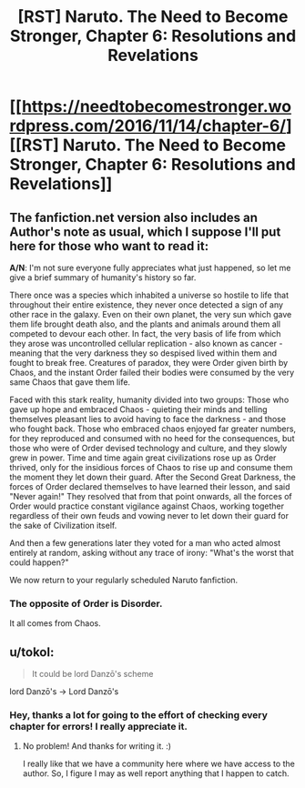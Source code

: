 #+TITLE: [RST] Naruto. The Need to Become Stronger, Chapter 6: Resolutions and Revelations

* [[https://needtobecomestronger.wordpress.com/2016/11/14/chapter-6/][[RST] Naruto. The Need to Become Stronger, Chapter 6: Resolutions and Revelations]]
:PROPERTIES:
:Author: Sophronius
:Score: 18
:DateUnix: 1479134090.0
:DateShort: 2016-Nov-14
:END:

** The fanfiction.net version also includes an Author's note as usual, which I suppose I'll put here for those who want to read it:

*A/N*: I'm not sure everyone fully appreciates what just happened, so let me give a brief summary of humanity's history so far.

There once was a species which inhabited a universe so hostile to life that throughout their entire existence, they never once detected a sign of any other race in the galaxy. Even on their own planet, the very sun which gave them life brought death also, and the plants and animals around them all competed to devour each other. In fact, the very basis of life from which they arose was uncontrolled cellular replication - also known as cancer - meaning that the very darkness they so despised lived within them and fought to break free. Creatures of paradox, they were Order given birth by Chaos, and the instant Order failed their bodies were consumed by the very same Chaos that gave them life.

Faced with this stark reality, humanity divided into two groups: Those who gave up hope and embraced Chaos - quieting their minds and telling themselves pleasant lies to avoid having to face the darkness - and those who fought back. Those who embraced chaos enjoyed far greater numbers, for they reproduced and consumed with no heed for the consequences, but those who were of Order devised technology and culture, and they slowly grew in power. Time and time again great civilizations rose up as Order thrived, only for the insidious forces of Chaos to rise up and consume them the moment they let down their guard. After the Second Great Darkness, the forces of Order declared themselves to have learned their lesson, and said "Never again!" They resolved that from that point onwards, all the forces of Order would practice constant vigilance against Chaos, working together regardless of their own feuds and vowing never to let down their guard for the sake of Civilization itself.

And then a few generations later they voted for a man who acted almost entirely at random, asking without any trace of irony: "What's the worst that could happen?"

We now return to your regularly scheduled Naruto fanfiction.
:PROPERTIES:
:Author: Sophronius
:Score: 7
:DateUnix: 1479138100.0
:DateShort: 2016-Nov-14
:END:

*** The opposite of Order is Disorder.

It all comes from Chaos.
:PROPERTIES:
:Author: PL_TOC
:Score: 1
:DateUnix: 1479188950.0
:DateShort: 2016-Nov-15
:END:


** u/tokol:
#+begin_quote
  It could be lord Danzō's scheme
#+end_quote

lord Danzō's -> Lord Danzō's
:PROPERTIES:
:Author: tokol
:Score: 1
:DateUnix: 1479259611.0
:DateShort: 2016-Nov-16
:END:

*** Hey, thanks a lot for going to the effort of checking every chapter for errors! I really appreciate it.
:PROPERTIES:
:Author: Sophronius
:Score: 1
:DateUnix: 1479324832.0
:DateShort: 2016-Nov-16
:END:

**** No problem! And thanks for writing it. :)

I really like that we have a community here where we have access to the author. So, I figure I may as well report anything that I happen to catch.
:PROPERTIES:
:Author: tokol
:Score: 2
:DateUnix: 1479333054.0
:DateShort: 2016-Nov-17
:END:
